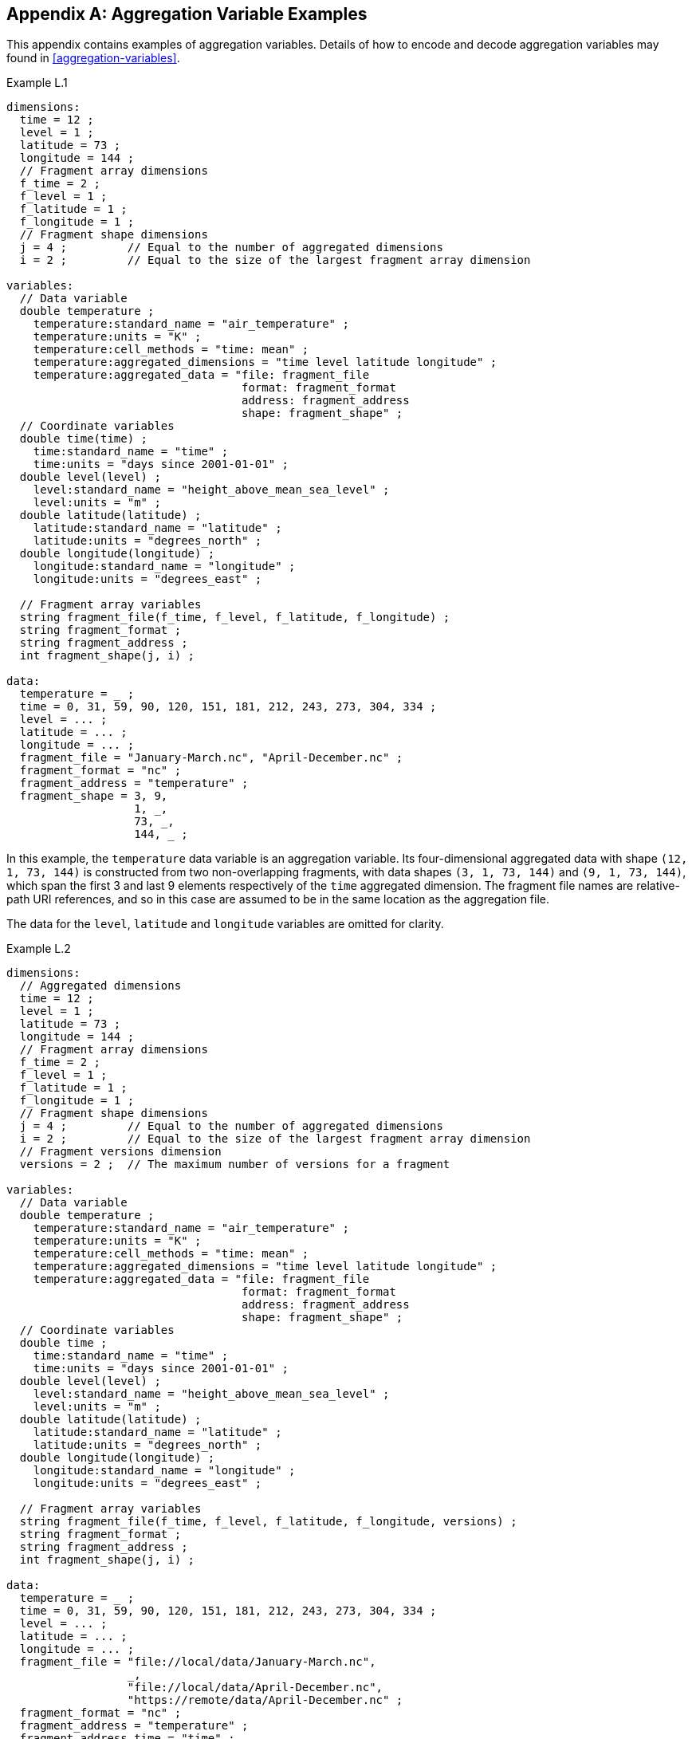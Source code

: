 ﻿[[appendix-aggregation-examples, Appendix L, Aggregation Variable Examples]]

[appendix]
== Aggregation Variable Examples

This appendix contains examples of aggregation variables.
Details of how to encode and decode aggregation variables may found in <<aggregation-variables>>.

[[example-L.1]]
[caption=]
.Example L.1 
====
----
dimensions:
  time = 12 ;
  level = 1 ;
  latitude = 73 ;
  longitude = 144 ;
  // Fragment array dimensions
  f_time = 2 ;
  f_level = 1 ;
  f_latitude = 1 ;
  f_longitude = 1 ;
  // Fragment shape dimensions
  j = 4 ;         // Equal to the number of aggregated dimensions
  i = 2 ;         // Equal to the size of the largest fragment array dimension
  
variables:
  // Data variable
  double temperature ;
    temperature:standard_name = "air_temperature" ;
    temperature:units = "K" ;
    temperature:cell_methods = "time: mean" ;
    temperature:aggregated_dimensions = "time level latitude longitude" ;
    temperature:aggregated_data = "file: fragment_file
                                   format: fragment_format
                                   address: fragment_address
                                   shape: fragment_shape" ;
  // Coordinate variables
  double time(time) ;
    time:standard_name = "time" ;
    time:units = "days since 2001-01-01" ;
  double level(level) ;
    level:standard_name = "height_above_mean_sea_level" ;
    level:units = "m" ;
  double latitude(latitude) ;
    latitude:standard_name = "latitude" ;
    latitude:units = "degrees_north" ;
  double longitude(longitude) ;
    longitude:standard_name = "longitude" ;
    longitude:units = "degrees_east" ;

  // Fragment array variables
  string fragment_file(f_time, f_level, f_latitude, f_longitude) ;
  string fragment_format ;
  string fragment_address ;
  int fragment_shape(j, i) ;
  
data:
  temperature = _ ;
  time = 0, 31, 59, 90, 120, 151, 181, 212, 243, 273, 304, 334 ;
  level = ... ;
  latitude = ... ;
  longitude = ... ;
  fragment_file = "January-March.nc", "April-December.nc" ;
  fragment_format = "nc" ;
  fragment_address = "temperature" ;
  fragment_shape = 3, 9,  
                   1, _,  
                   73, _, 
                   144, _ ;
----
In this example, the `temperature` data variable is an aggregation variable.
Its four-dimensional aggregated data with shape `(12, 1, 73, 144)` is constructed from two non-overlapping fragments, with data shapes `(3, 1, 73, 144)` and `(9, 1, 73, 144)`, which span the first 3 and last 9 elements respectively of the `time` aggregated dimension.
The fragment file names are relative-path URI references, and so in this case are assumed to be in the same location as the aggregation file.

The data for the `level`, `latitude` and  `longitude` variables are omitted for clarity.
====


[[example-L.2]]
[caption=]
.Example L.2
====
----
dimensions:
  // Aggregated dimensions
  time = 12 ;
  level = 1 ;
  latitude = 73 ;
  longitude = 144 ;
  // Fragment array dimensions
  f_time = 2 ;
  f_level = 1 ;
  f_latitude = 1 ;
  f_longitude = 1 ;
  // Fragment shape dimensions
  j = 4 ;         // Equal to the number of aggregated dimensions
  i = 2 ;         // Equal to the size of the largest fragment array dimension
  // Fragment versions dimension
  versions = 2 ;  // The maximum number of versions for a fragment

variables:
  // Data variable
  double temperature ;
    temperature:standard_name = "air_temperature" ;
    temperature:units = "K" ;
    temperature:cell_methods = "time: mean" ;
    temperature:aggregated_dimensions = "time level latitude longitude" ;
    temperature:aggregated_data = "file: fragment_file
                                   format: fragment_format
                                   address: fragment_address
                                   shape: fragment_shape" ;
  // Coordinate variables
  double time ;
    time:standard_name = "time" ;
    time:units = "days since 2001-01-01" ;
  double level(level) ;
    level:standard_name = "height_above_mean_sea_level" ;
    level:units = "m" ;
  double latitude(latitude) ;
    latitude:standard_name = "latitude" ;
    latitude:units = "degrees_north" ;
  double longitude(longitude) ;
    longitude:standard_name = "longitude" ;
    longitude:units = "degrees_east" ;

  // Fragment array variables
  string fragment_file(f_time, f_level, f_latitude, f_longitude, versions) ;
  string fragment_format ;
  string fragment_address ;
  int fragment_shape(j, i) ;
  
data:
  temperature = _ ;
  time = 0, 31, 59, 90, 120, 151, 181, 212, 243, 273, 304, 334 ;
  level = ... ;
  latitude = ... ;
  longitude = ... ;
  fragment_file = "file://local/data/January-March.nc",
                  _,
                  "file://local/data/April-December.nc",
                  "https://remote/data/April-December.nc" ;
  fragment_format = "nc" ;
  fragment_address = "temperature" ;
  fragment_address_time = "time" ;
  fragment_shape = 3, 9,  
                   1, _,  
                   73, _, 
                   144, _ ;
----
This example is similar to <<example-L.1>>, but now the fragment file names are absolute URIs, and two versions of the second fragment have been provided.
The `fragment_file` fragment array variable has the extra trailing dimension `versions` to accommodate the extra fragment version.
There is only one version of the first fragment, so its trailing dimension is padded with missing data.

The data for the `level`, `latitude` and  `longitude` variables are omitted for clarity.
====

[[example-L.3]]
[caption=]
.Example L.3
====
----
dimensions:
  time = 12 ;
  level = 1 ;
  latitude = 73 ;
  longitude = 144 ;
  // Fragment array dimensions
  f_time = 2 ;
  f_level = 1 ;
  f_latitude = 1 ;
  f_longitude = 1 ;
  // Fragment shape dimensions
  j = 4 ;         // Equal to the number of aggregated dimensions
  j_time = 1 ;    // Equal to the number of aggregated dimensions for time
  i = 2 ;         // Equal to the size of the largest fragment array dimension
  // Fragment versions dimension
  versions = 2 ;  // The maximum number of versions for a fragment
  
variables:
  // Data variable
  double temperature ;
    temperature:standard_name = "air_temperature" ;
    temperature:units = "K" ;
    temperature:cell_methods = "time: mean" ;
    temperature:aggregated_dimensions = "time level latitude longitude" ;
    temperature:aggregated_data = "file: fragment_file
                                   format: fragment_format
                                   address: fragment_address
                                   shape: fragment_shape" ;
  // Coordinate variables
  double time ;    // This is an aggregation coordinate variable
    time:standard_name = "time" ;
    time:units = "days since 2001-01-01" ;
    time:aggregated_dimensions = "time" ;
    time:aggregated_data = "file: fragment_file
                            format: fragment_format
                            address: fragment_address_time
                            shape: fragment_shape_time" ;
  double level(level) ;
    level:standard_name = "height_above_mean_sea_level" ;
    level:units = "m" ;
  double latitude(latitude) ;
    latitude:standard_name = "latitude" ;
    latitude:units = "degrees_north" ;
  double longitude(longitude) ;
    longitude:standard_name = "longitude" ;
    longitude:units = "degrees_east" ;

  // Fragment array variables
  string fragment_file(f_time, f_level, f_latitude, f_longitude, versions) ;
    fragment_file:substitutions = "${local}: file://local/data/
                                   ${remote}: https://remote/data/" ;
  string fragment_file_time(f_time, versions) ;
    fragment_file:substitutions = "${local}: file://local/data/
                                   ${remote}: https://remote/data/" ;
  string fragment_format ;
  string fragment_address ;
  string fragment_address_time ;
  int fragment_shape(j, i) ;
  int fragment_shape_time(j_time, i) ;
  
data:
  temperature = _ ;
  time = _ ;
  level = ... ;
  latitude = ... ;
  longitude = ... ;
  fragment_file = "${local}January-March.nc",
                  _,
                  "${local}April-December.nc",
                  "${remote}April-December.nc" ;
  fragment_file_time = "${local}January-March.nc",
                       _,
                       "${local}April-December.nc",
                       "${remote}April-December.nc" ;
  fragment_format = "nc" ;
  fragment_address = "temperature" ;
  fragment_address_time = "time" ;
  fragment_shape = 3, 9,  
                   1, _,  
                   73, _, 
                   144, _ ;
  fragment_shape_time = 3, 9 ;
----
This example is similar to <<example-L.2>>, but now the fragment file names have been defined using the string substitutions given by the **`substitutions`** attribute of the `fragment_file` fragment array variable `fragment_file`.
In addition, `time` is now an aggregation coordinate variable, with its aggregated data being derived from the same fragment files as `temperature`.

The data for the `level`, `latitude` and  `longitude` variables are omitted for clarity.
====

[[example-L.4]]
[caption=]
.Example L.4
====
----
dimensions:
  level = 17 ;
  latitude = 181 ;
  longitude = 360 ;
  // Fragment array dimensions
  f_level = 1 ;
  f_latitude = 3 ;
  f_longitude = 2 ;
  // Fragment shape dimensions
  j = 3 ;         // Equal to the number of aggregated dimensions
  i = 3 ;         // Equal to the size of the largest fragment array dimension
  
variables:
  // Data variable
  double temperature ;
    temperature:standard_name = "air_temperature" ;
    temperature:units = "K" ;
    temperature:cell_methods = "time: mean" ;
    temperature:aggregated_dimensions = "level latitude longitude" ;
    temperature:aggregated_data = "file: fragment_file
                                   format: fragment_format
                                   address: fragment_address
                                   shape: fragment_shape" ;
  // Coordinate variables
  double level(level) ;
    level:standard_name = "air_pressure" ;
    level:units = "hPa" ;
  double latitude(latitude) ;
    latitude:standard_name = "latitude" ;
    latitude:units = "degrees_north" ;
  double longitude(longitude) ;
    longitude:standard_name = "longitude" ;
    longitude:units = "degrees_east" ;

  // Fragment array variables
   string fragment_file(f_level, f_latitude, f_longitude) ;
  string fragment_format ;
  string fragment_address ;
  int fragment_shape(j, i) ;
  
data:
  temperature = _ ;
  level = ... ;
  latitude = ... ;
  longitude = ... ;
  fragment_file = "file_A.nc", "file_B.nc",
                  "file_C.nc", "file_D.nc",
                  "file_E.nc", "file_F.nc" ;
  fragment_format = "nc" ;
  fragment_address = "temperature" ;
  fragment_shape = 17, _, _,
                   91, 45, 45,
                   180, 180, _ ;
----
This example is an encoding for the conceptual fragment array described in example <<example-fragment-array>>.
The `temperature` data variable is an aggregation of 6 fragments.
The distribution of missing values in the `fragment_shape` fragment array variable indicates that the `level` aggregated dimension is spanned by 1 fragment, the `latitude` aggregated dimension is spanned by 3 fragments, and the `longitude` aggregated dimension is spanned by 2 fragments; and 
that the shape of the implied fragment array is `(1, 3, 2)`.
The row sums of the `fragment_shape`  fragment array variable are `17`, `181`, and `360`, which equal the sizes of the `level`, `latitude`, and `longitude` aggregated dimensions, respectively.

The data for the `level`, `latitude` and  `longitude` variables are omitted for clarity.
====

[[example-L.5]]
[caption=]
.Example L.5
====
----
dimensions:
  time = 12 ;
  level = 1 ;
  latitude = 73 ;
  longitude = 144 ;
  // Fragment array dimensions
  f_time = 12 ;
  f_level = 1 ;
  f_latitude = 2 ;
  f_longitude = 4 ;
  // Fragment shape dimensions
  j = 4 ;         // Equal to the number of aggregated dimensions
  i = 12 ;        // Equal to the size of the largest fragment array dimension
  
variables:
  // Data variable
  double temperature ;
    temperature:standard_name = "air_temperature" ;
    temperature:units = "K" ;
    temperature:cell_methods = "time: mean" ;
    temperature:aggregated_dimensions = "time level latitude longitude" ;
    temperature:aggregated_data = "file: fragment_file
                                   format: fragment_format
                                   address: fragment_address
                                   shape: fragment_shape" ;
  double pressure(time, level, latitude, longitude) ;
    temperature:standard_name = "air_pressure" ;
    temperature:units = "hPa" ;
    temperature:cell_methods = "time: mean" ;

  // Coordinate variables
  double time(time) ;
    time:standard_name = "time" ;
    time:units = "days since 2001-01-01" ;
  double level(level) ;
    level:standard_name = "height_above_mean_sea_level" ;
    level:units = "m" ;
  double latitude(latitude) ;
    latitude:standard_name = "latitude" ;
    latitude:units = "degrees_north" ;
  double longitude(longitude) ;
    longitude:standard_name = "longitude" ;
    longitude:units = "degrees_east" ;

  // Fragment array variables
  string fragment_file(f_time, f_level, f_latitude, f_longitude) ;
  string fragment_format ;
  string fragment_address ;
  int fragment_shape(j, i) ;
  
data:
  temperature = _ ;
  pressure = ...  ;
  time = 0, 31, 59, 90, 120, 151, 181, 212, 243, 273, 304, 334 ;
  level = ... ;
  latitude = ... ;
  longitude = ... ;
  fragment_file = ... ;
  fragment_format = "nc" ;
  fragment_address = "temperature" ;
  fragment_shape = 1, 1, 1, 1, 1, 1, 1, 1, 1, 1, 1, 1,
                   1, _, _, _, _, _, _, _, _, _, _, _,
                   37, 36, _, _, _, _, _, _, _, _, _, _,
                   36, 36, 36, 36, _, _, _, _, _, _, _, _ ;
----
In this example, the `temperature` data variable is an aggregation of 96 fragments.
The fragment array shape is `(12, 1, 2, 4)`, indicating that three of the four aggregated dimensions are spanned by multiple fragments.
The `pressure` data variable is not an aggregation variable.

The data for the `pressure`, `level`, `latitude` and  `longitude` variables, and the `fragment_file` fragment array variable, are omitted for clarity.
====

[[example-L.6]]
[caption=]
.Example L.6
====
----
dimensions:
  station = 3 ;
  obs = 15000 ;
  // Fragment array dimensions
  f_station = 3 ;
  // Fragment shape dimensions
  j = 1 ;         // Equal to the number of aggregated dimensions
  i = 3 ;         // Equal to the size of the largest fragment array dimension

variables:
  // Data variable
  float tas(obs) ;
    tas:standard_name = "air_temperature" ;
    tas:units = "K" ;
    tas:coordinates = "time lat lon alt station_name" ;
    tas:aggregated_dimensions = "obs" ;
    tas:aggregated_data = "file: fragment_file
                           format: fragment_format
                           address: fragment_address
                           shape: fragment_shape" ;
  // DSG count variable
  int row_size(station) ;
    row_size:long_name = "number of observations per station" ;
    row_size:sample_dimension = "obs" ;

  // Auxiliary coordinate variables
  float time ;
    time:standard_name = "time" ;
    time:units = "days since 1970-01-01" ;
    time:aggregated_dimensions = "obs" ;
    time:aggregated_data = "file: fragment_file
                            format: fragment_format
                            address: fragment_address_time
                            shape: fragment_shape" ;
  float lon(station) ;
    lon:standard_name = "longitude";
    lon:long_name = "station longitude";
    lon:units = "degrees_east";
    lon:aggregated_dimensions = "station" ;
    lon:aggregated_data = "file: fragment_file
                           format: fragment_format
                           address: fragment_address_lon
                           shape: fragment_shape_latlon" ;
  float lat(station) ;
    lat:standard_name = "latitude";
    lat:long_name = "station latitude" ;
    lat:units = "degrees_north" ;
    lat:aggregated_dimensions = "station" ;
    lat:aggregated_data = "file: fragment_file
                           format: fragment_format
                           address: fragment_address_lat
                           shape: fragment_shape_latlon" ;

  // Fragment array variables
  string fragment_file(f_station) ;
  string fragment_format ;
  string fragment_address ;
  string fragment_address_time(f_station) ;
  string fragment_address_lat ;
  string fragment_address_lon ;
  int fragment_shape(j, i) ;
  int fragment_shape_latlon(j, i) ;

// global attributes:
  :featureType = "timeSeries" ;
  
data:
  tas = _ ;    
  row_size = 5000, 4000, 6000 ;
  time = _ ;   
  lat = _ ;   
  lon = _ ;
  fragment_file = "Harwell.nc", "Abingdon.nc", "Lambourne.nc" ;
  fragment_format = "nc" ;
  fragment_address = "tas" ;
  fragment_address_time = "t1", "t2", "t3" ;
  fragment_address_lat = "lat" ;
  fragment_address_lon = "lon" ;
  fragment_shape = 5000, 4000, 6000 ;
  fragment_shape_latlon = 1, 1, 1 ;
----
In this example, three fragments are aggregated into a collection of DSG timeseries feature types with contiguous ragged array representation.
The auxiliary coordinate variables `time`, `lon`, and `lat` are also aggregation variables.
The time variables in the fragment files all have different netCDF variables names, which differ from the netCDF name of the `time` aggregation variable.
The fragments for all aggregation variables come from the same three fragment files, in this case.

No data have been omitted from the CDL.
====

[[example-L.7]]
[caption=]
.Example L.7
====
----
dimensions:
  time = 12 ;
  level = 1 ;
  latitude = 73 ;
  longitude = 144 ;
  // Fragment array dimensions
  f_time = 2 ;
  f_level = 1 ;
  f_latitude = 1 ;
  f_longitude = 1 ;
  // Fragment shape dimensions
  j = 4 ;         // Equal to the number of aggregated dimensions
  i = 2 ;         // Equal to the size of the largest fragment array dimension
  
variables:
  // Data variable
  double temperature ;
    temperature:standard_name = "air_temperature" ;
    temperature:units = "K" ;
    temperature:cell_methods = "time: mean" ;
    temperature:aggregated_dimensions = "time level latitude longitude" ;
    temperature:aggregated_data = "file: fragment_file
                                   format: fragment_format
                                   address: fragment_address
                                   shape: fragment_shape
                                   id: fragment_id" ;	// Non-standardized feature
  // Coordinate variables
  double time(time) ;
    time:standard_name = "time" ;
    time:units = "days since 2001-01-01" ;
  double level(level) ;
    level:standard_name = "height_above_mean_sea_level" ;
    level:units = "m" ;
  double latitude(latitude) ;
    latitude:standard_name = "latitude" ;
    latitude:units = "degrees_north" ;
  double longitude(longitude) ;
    longitude:standard_name = "longitude" ;
    longitude:units = "degrees_east" ;

  // Fragment array variables
  string fragment_file(f_time, f_level, f_latitude, f_longitude) ;
  string fragment_format ;
  string fragment_address ;
  int fragment_shape(j, i) ;
  string fragment_id(f_time, f_level, f_latitude, f_longitude) ;
    fragment_id:long_name = "Fragment file unique identifiers" ;
  
data:
  temperature = _ ;
  time = 0, 31, 59, 90, 120, 151, 181, 212, 243, 273, 304, 334 ;
  level = ... ;
  latitude = ... ;
  longitude = ... ;
  fragment_file = "January-March.nc", "April-December.nc" ;
  fragment_format = "nc" ;
  fragment_address = "temperature" ;
  fragment_shape = 3, 9,  
                   1, _,  
                   73, _, 
                   144, _ ;
  fragment_id = "04821b9-7eb5-4046-937b-0bf0588", "056d1ee0-a183-43b3-ae67-1ec632a" ;
----
This example is similar to <<example-L.1>>, but now the **`aggregated_data`** attribute also includes the non-standardized keyword `id`, which has the fragment array variable `fragment_id`.

The data for the `level`, `latitude` and  `longitude` variables are omitted for clarity.
====